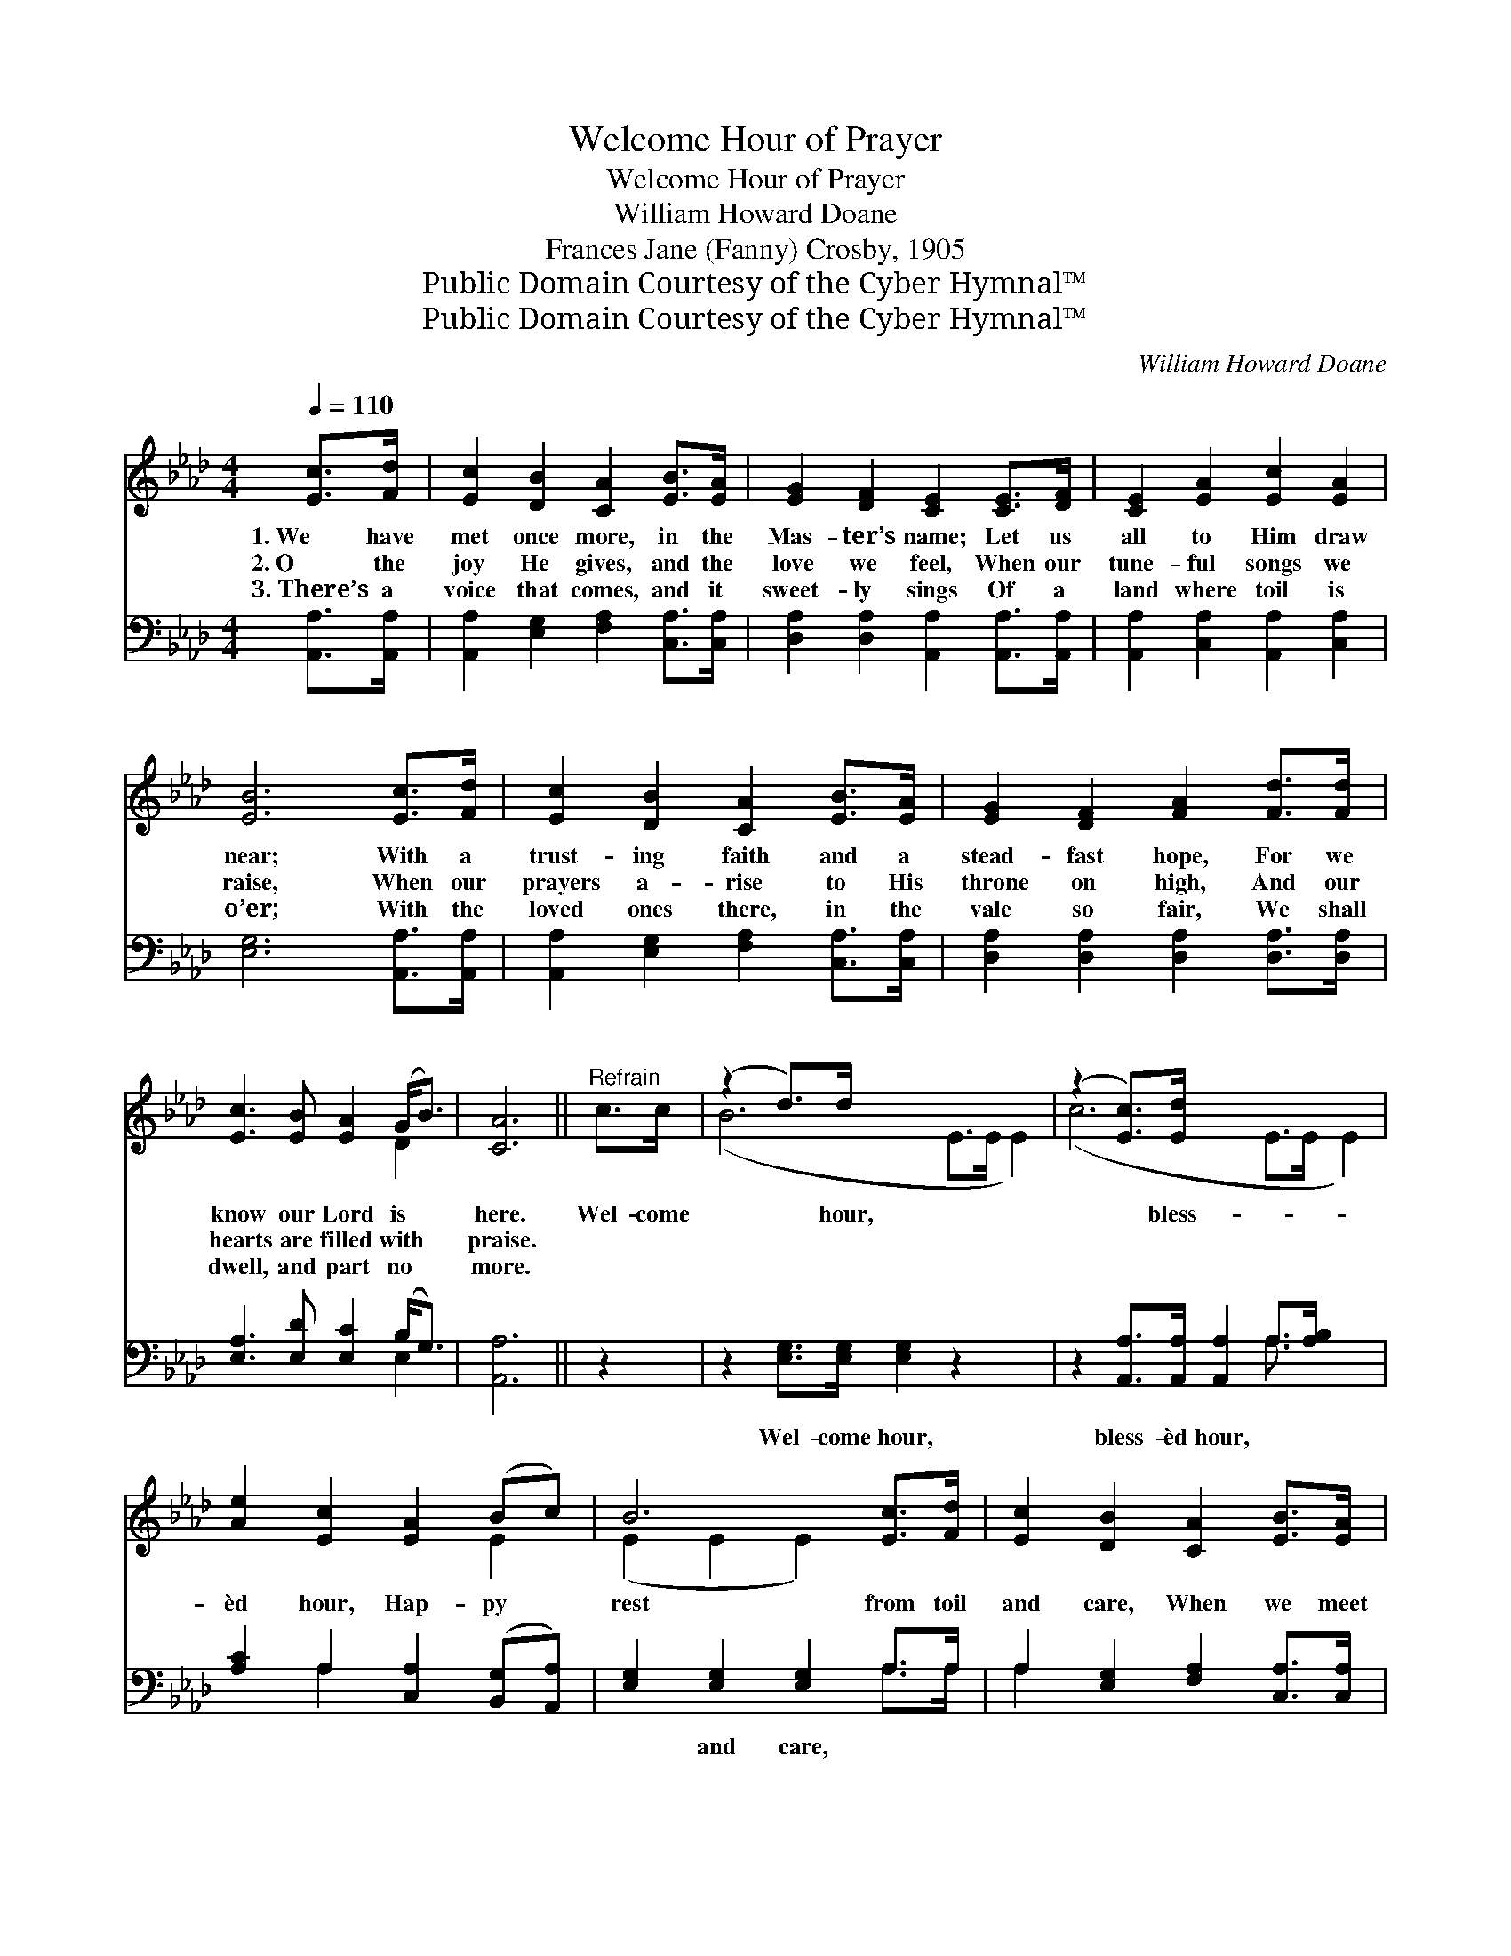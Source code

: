 X:1
T:Welcome Hour of Prayer
T:Welcome Hour of Prayer
T:William Howard Doane
T:Frances Jane (Fanny) Crosby, 1905
T:Public Domain Courtesy of the Cyber Hymnal™
T:Public Domain Courtesy of the Cyber Hymnal™
C:William Howard Doane
Z:Public Domain
Z:Courtesy of the Cyber Hymnal™
%%score ( 1 2 ) ( 3 4 )
L:1/8
Q:1/4=110
M:4/4
K:Ab
V:1 treble 
V:2 treble 
V:3 bass 
V:4 bass 
V:1
 [Ec]>[Fd] | [Ec]2 [DB]2 [CA]2 [EB]>[EA] | [EG]2 [DF]2 [CE]2 [CE]>[DF] | [CE]2 [EA]2 [Ec]2 [EA]2 | %4
w: 1.~We have|met once more, in the|Mas- ter’s name; Let us|all to Him draw|
w: 2.~O the|joy He gives, and the|love we feel, When our|tune- ful songs we|
w: 3.~There’s a|voice that comes, and it|sweet- ly sings Of a|land where toil is|
 [EB]6 [Ec]>[Fd] | [Ec]2 [DB]2 [CA]2 [EB]>[EA] | [EG]2 [DF]2 [FA]2 [Fd]>[Fd] | %7
w: near; With a|trust- ing faith and a|stead- fast hope, For we|
w: raise, When our|prayers a- rise to His|throne on high, And our|
w: o’er; With the|loved ones there, in the|vale so fair, We shall|
 [Ec]3 [EB] [EA]2 (G<B) | [CA]6 ||"^Refrain" c>c | (z2 d>)d x6 | (z2 [Ec]>)[Ed] x6 | %12
w: know our Lord is *|here.|Wel- come|* hour,|* bless-|
w: hearts are filled with *|praise.||||
w: dwell, and part no *|more.||||
 [Ae]2 [Ec]2 [EA]2 (Bc) | B6 [Ec]>[Fd] | [Ec]2 [DB]2 [CA]2 [EB]>[EA] | %15
w: èd hour, Hap- py *|rest from toil|and care, When we meet|
w: |||
w: |||
 [EG]2 [DF]2 !fermata![FA]2 [Fd]>[Fd] | [Ec]3 [EB] [EA]2 (!fermata!G<!fermata!B) | [CA]6 |] %18
w: as now in the Mas-|ter’s name, At the *|wel-|
w: |||
w: |||
V:2
 x2 | x8 | x8 | x8 | x8 | x8 | x8 | x6 D2 | x6 || x2 | (B6 E>E E2) | (c6 E>E E2) | x6 E2 | %13
 (E2 E2 E2) x2 | x8 | x8 | x6 D2 | x6 |] %18
V:3
 [A,,A,]>[A,,A,] | [A,,A,]2 [E,G,]2 [F,A,]2 [C,A,]>[C,A,] | %2
w: ~ ~|~ ~ ~ ~ ~|
 [D,A,]2 [D,A,]2 [A,,A,]2 [A,,A,]>[A,,A,] | [A,,A,]2 [C,A,]2 [A,,A,]2 [C,A,]2 | %4
w: ~ ~ ~ ~ ~|~ ~ ~ ~|
 [E,G,]6 [A,,A,]>[A,,A,] | [A,,A,]2 [E,G,]2 [F,A,]2 [C,A,]>[C,A,] | %6
w: ~ ~ ~|~ ~ ~ ~ ~|
 [D,A,]2 [D,A,]2 [D,A,]2 [D,A,]>[D,A,] | [E,A,]3 [E,D] [E,C]2 (B,<G,) | [A,,A,]6 || z2 | %10
w: ~ ~ ~ ~ ~|~ ~ ~ ~ *|~||
 z2 [E,G,]>[E,G,] [E,G,]2 z2 x2 | z2 [A,,A,]>[A,,A,] [A,,A,]2 A,>[A,B,] x2 | %12
w: Wel- come hour,|bless- èd hour, ~ ~|
 [A,C]2 A,2 [C,A,]2 ([B,,G,][A,,A,]) | [E,G,]2 [E,G,]2 [E,G,]2 A,>A, | %14
w: ~ ~ ~ ~ *|~ and care, * *|
 A,2 [E,G,]2 [F,A,]2 [C,A,]>[C,A,] | [D,A,]2 [D,A,]2 !fermata![D,A,]2 [D,A,]>[D,A,] | %16
w: ||
 [E,A,]3 [E,D] [E,C]2 (B,<G,) | [A,,A,]6 |] %18
w: ||
V:4
 x2 | x8 | x8 | x8 | x8 | x8 | x8 | x6 E,2 | x6 || x2 | x10 | x6 A,3/2 x5/2 | x2 A,2 x4 | %13
 x6 A,>A, | A,2 x6 | x8 | x6 E,2 | x6 |] %18

